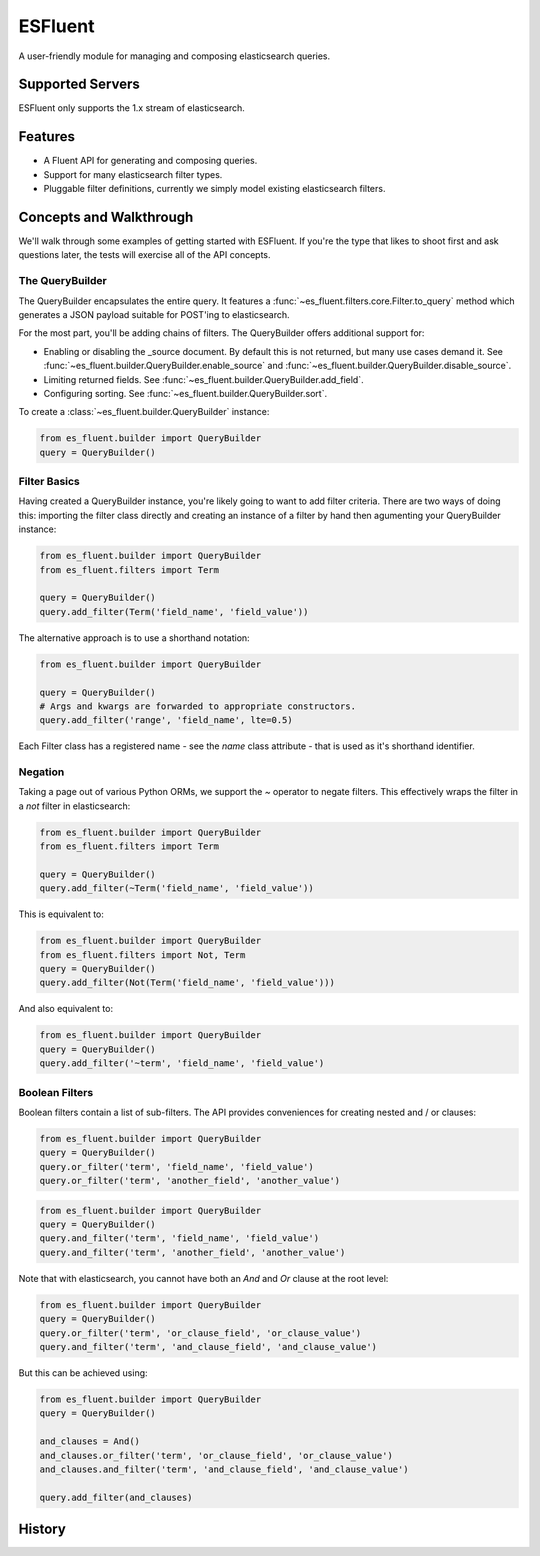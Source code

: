 ===============================
ESFluent
===============================

.. image:: https://travis-ci.org/planetlabs/es_fluent.svg
        :target: https://travis-ci.org/planetlabs/es_fluent

.. image:: https://img.shields.io/pypi/v/es_fluent.svg
        :target: https://pypi.python.org/pypi/es_fluent


A user-friendly module for managing and composing elasticsearch queries.

.. doctest::

  >>> from es_fluent.builder import QueryBuilder
  >>> query_builder = QueryBuilder()
  >>> query_builder.and_filter('term', 'planet', 'earth')
  >>> query_builder.enable_source()
  >>> query_builder.to_query()
  {'filter': {'and': [{'term': {'planet': 'earth'}}]}, 'fields': [], '_source': True}

Supported Servers
-----------------

ESFluent only supports the 1.x stream of elasticsearch.

Features
--------

* A Fluent API for generating and composing queries.
* Support for many elasticsearch filter types.
* Pluggable filter definitions, currently we simply model existing
  elasticsearch filters.


Concepts and Walkthrough
------------------------

We'll walk through some examples of getting started with ESFluent. If you're
the type that likes to shoot first and ask questions later, the tests will
exercise all of the API concepts.

The QueryBuilder
~~~~~~~~~~~~~~~~

The QueryBuilder encapsulates the entire query. It features
a :func:`~es_fluent.filters.core.Filter.to_query` method which generates a JSON
payload suitable for POST'ing to elasticsearch.

For the most part, you'll be adding chains of filters. The QueryBuilder offers
additional support for:

* Enabling or disabling the _source document. By default this is not returned,
  but many use cases demand it. See
  :func:`~es_fluent.builder.QueryBuilder.enable_source` and
  :func:`~es_fluent.builder.QueryBuilder.disable_source`.
* Limiting returned fields. See :func:`~es_fluent.builder.QueryBuilder.add_field`.
* Configuring sorting. See :func:`~es_fluent.builder.QueryBuilder.sort`.

To create a :class:`~es_fluent.builder.QueryBuilder` instance:

.. code-block:: python

  from es_fluent.builder import QueryBuilder
  query = QueryBuilder()

Filter Basics
~~~~~~~~~~~~~

Having created a QueryBuilder instance, you're likely going to want
to add filter criteria. There are two ways of doing this: importing the filter
class directly and creating an instance of a filter by hand then agumenting
your QueryBuilder instance:

.. code-block:: python

  from es_fluent.builder import QueryBuilder
  from es_fluent.filters import Term

  query = QueryBuilder()
  query.add_filter(Term('field_name', 'field_value'))

The alternative approach is to use a shorthand notation:

.. code-block:: python

  from es_fluent.builder import QueryBuilder

  query = QueryBuilder()
  # Args and kwargs are forwarded to appropriate constructors.
  query.add_filter('range', 'field_name', lte=0.5)


Each Filter class has a registered name - see the `name` class attribute - that
is used as it's shorthand identifier.

Negation
~~~~~~~~

Taking a page out of various Python ORMs, we support the `~` operator to
negate filters. This effectively wraps the filter in a `not` filter in
elasticsearch:

.. code-block:: python

  from es_fluent.builder import QueryBuilder
  from es_fluent.filters import Term

  query = QueryBuilder()
  query.add_filter(~Term('field_name', 'field_value'))

This is equivalent to:

.. code-block:: python

  from es_fluent.builder import QueryBuilder
  from es_fluent.filters import Not, Term
  query = QueryBuilder()
  query.add_filter(Not(Term('field_name', 'field_value')))

And also equivalent to:

.. code-block:: python

  from es_fluent.builder import QueryBuilder
  query = QueryBuilder()
  query.add_filter('~term', 'field_name', 'field_value')

Boolean Filters
~~~~~~~~~~~~~~~

Boolean filters contain a list of sub-filters. The API provides conveniences
for creating nested and / or clauses:

.. code-block:: python

  from es_fluent.builder import QueryBuilder
  query = QueryBuilder()
  query.or_filter('term', 'field_name', 'field_value')
  query.or_filter('term', 'another_field', 'another_value')

.. code-block:: python

  from es_fluent.builder import QueryBuilder
  query = QueryBuilder()
  query.and_filter('term', 'field_name', 'field_value')
  query.and_filter('term', 'another_field', 'another_value')

Note that with elasticsearch, you cannot have both an `And` and `Or` clause at
the root level:

.. code-block:: python

  from es_fluent.builder import QueryBuilder
  query = QueryBuilder()
  query.or_filter('term', 'or_clause_field', 'or_clause_value')
  query.and_filter('term', 'and_clause_field', 'and_clause_value')

But this can be achieved using:

.. code-block:: python

  from es_fluent.builder import QueryBuilder
  query = QueryBuilder()

  and_clauses = And()
  and_clauses.or_filter('term', 'or_clause_field', 'or_clause_value')
  and_clauses.and_filter('term', 'and_clause_field', 'and_clause_value')

  query.add_filter(and_clauses)




History
-------


